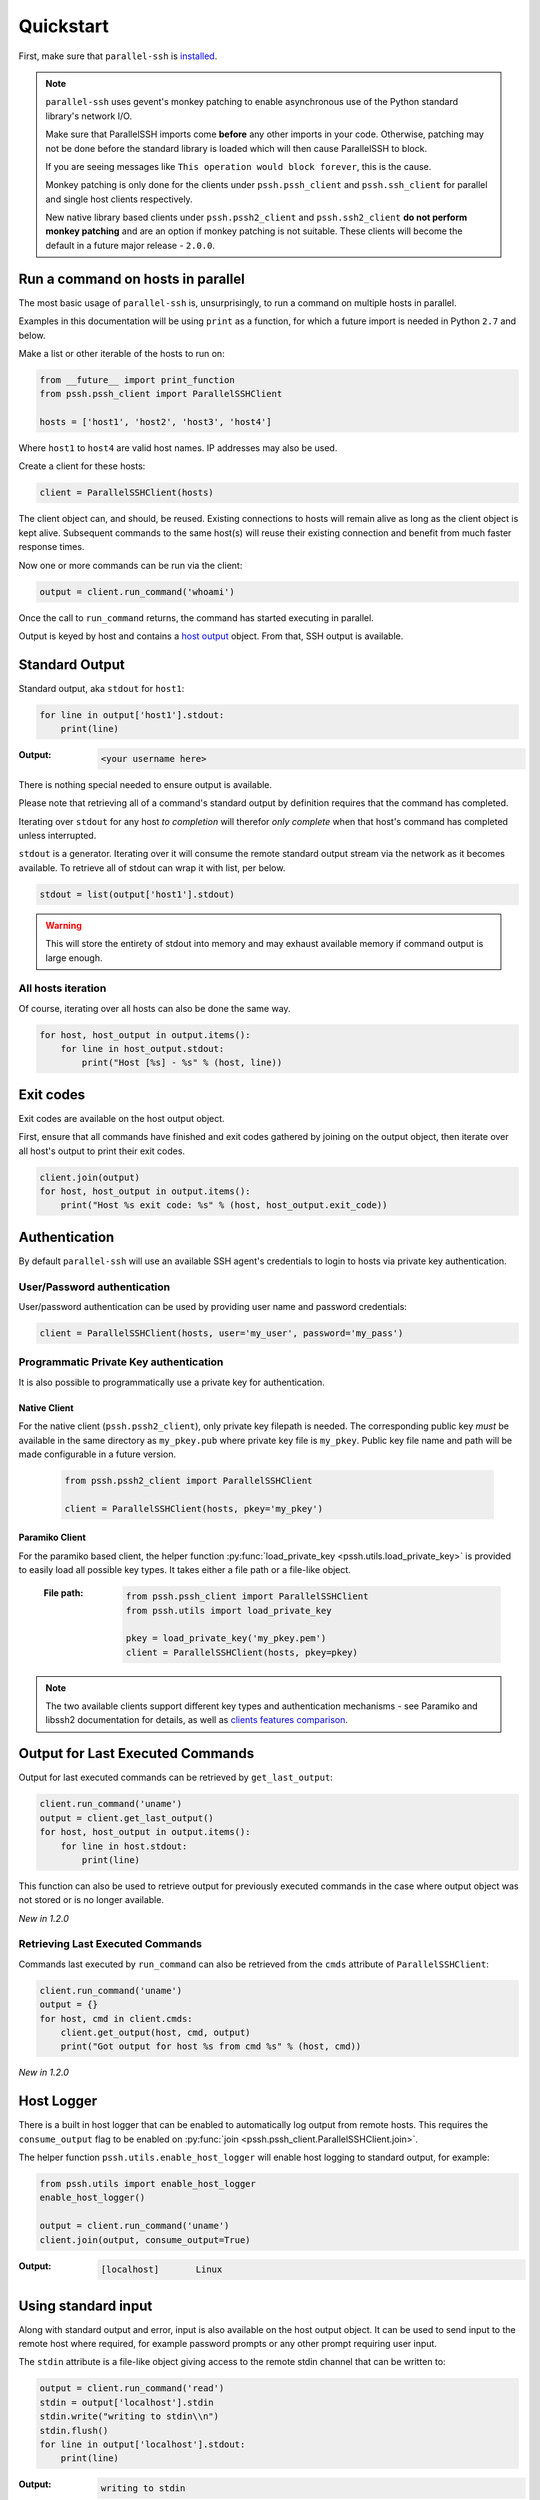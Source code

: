 ***********
Quickstart
***********

First, make sure that ``parallel-ssh`` is `installed <installation.html>`_.

.. note::

   ``parallel-ssh`` uses gevent's monkey patching to enable asynchronous use of the Python standard library's network I/O.

   Make sure that ParallelSSH imports come **before** any other imports in your code. Otherwise, patching may not be done before the standard library is loaded which will then cause ParallelSSH to block.

   If you are seeing messages like ``This operation would block forever``, this is the cause.

   Monkey patching is only done for the clients under ``pssh.pssh_client`` and ``pssh.ssh_client`` for parallel and single host clients respectively.

   New native library based clients under ``pssh.pssh2_client`` and ``pssh.ssh2_client`` **do not perform monkey patching** and are an option if monkey patching is not suitable. These clients will become the default in a future major release - ``2.0.0``.

Run a command on hosts in parallel
------------------------------------

The most basic usage of ``parallel-ssh`` is, unsurprisingly, to run a command on multiple hosts in parallel.

Examples in this documentation will be using ``print`` as a function, for which a future import is needed in Python ``2.7`` and below.

Make a list or other iterable of the hosts to run on:

.. code-block:: python

    from __future__ import print_function
    from pssh.pssh_client import ParallelSSHClient
    
    hosts = ['host1', 'host2', 'host3', 'host4']

Where ``host1`` to ``host4`` are valid host names. IP addresses may also be used.

Create a client for these hosts:

.. code-block:: python

    client = ParallelSSHClient(hosts)

The client object can, and should, be reused. Existing connections to hosts will remain alive as long as the client object is kept alive. Subsequent commands to the same host(s) will reuse their existing connection and benefit from much faster response times.

Now one or more commands can be run via the client:

.. code-block:: python

    output = client.run_command('whoami')

Once the call to ``run_command`` returns, the command has started executing in parallel.

Output is keyed by host and contains a `host output <output.html>`_ object. From that, SSH output is available.

Standard Output
----------------

Standard output, aka ``stdout`` for ``host1``:

.. code-block:: python

  for line in output['host1'].stdout:
      print(line)

:Output:
   .. code-block:: python

      <your username here>

There is nothing special needed to ensure output is available.

Please note that retrieving all of a command's standard output by definition requires that the command has completed.

Iterating over ``stdout`` for any host *to completion* will therefor *only complete* when that host's command has completed unless interrupted.

``stdout`` is a generator. Iterating over it will consume the remote standard output stream via the network as it becomes available. To retrieve all of stdout can wrap it with list, per below.

.. code-block:: python

   stdout = list(output['host1'].stdout)

.. warning::

   This will store the entirety of stdout into memory and may exhaust available memory if command output is large enough.

All hosts iteration
^^^^^^^^^^^^^^^^^^^^^

Of course, iterating over all hosts can also be done the same way.

.. code-block:: python

  for host, host_output in output.items():
      for line in host_output.stdout:
          print("Host [%s] - %s" % (host, line))

Exit codes
-------------

Exit codes are available on the host output object.

First, ensure that all commands have finished and exit codes gathered by joining on the output object, then iterate over all host's output to print their exit codes.

.. code-block:: python

  client.join(output)
  for host, host_output in output.items():
      print("Host %s exit code: %s" % (host, host_output.exit_code))

.. seealso:: 

   :py:class:`pssh.output.HostOutput`
       Host output class documentation.

Authentication
----------------

By default ``parallel-ssh`` will use an available SSH agent's credentials to login to hosts via private key authentication.

User/Password authentication
^^^^^^^^^^^^^^^^^^^^^^^^^^^^^^^

User/password authentication can be used by providing user name and password credentials:

.. code-block:: python

  client = ParallelSSHClient(hosts, user='my_user', password='my_pass')

Programmatic Private Key authentication
^^^^^^^^^^^^^^^^^^^^^^^^^^^^^^^^^^^^^^^^^^

It is also possible to programmatically use a private key for authentication.

Native Client
______________

For the native client (``pssh.pssh2_client``), only private key filepath is needed. The corresponding public key *must* be available in the same directory as ``my_pkey.pub`` where private key file is ``my_pkey``. Public key file name and path will be made configurable in a future version.

 .. code-block:: python

   from pssh.pssh2_client import ParallelSSHClient

   client = ParallelSSHClient(hosts, pkey='my_pkey')

Paramiko Client
__________________

For the paramiko based client, the helper function :py:func:`load_private_key <pssh.utils.load_private_key>` is provided to easily load all possible key types. It takes either a file path or a file-like object.

 :File path:
   .. code-block:: python

      from pssh.pssh_client import ParallelSSHClient
      from pssh.utils import load_private_key
      
      pkey = load_private_key('my_pkey.pem')
      client = ParallelSSHClient(hosts, pkey=pkey)

.. note::

   The two available clients support different key types and authentication mechanisms - see Paramiko and libssh2 documentation for details, as well as `clients features comparison <ssh2.html>`_.

Output for Last Executed Commands
-----------------------------------

Output for last executed commands can be retrieved by ``get_last_output``:

.. code-block:: python

   client.run_command('uname')
   output = client.get_last_output()
   for host, host_output in output.items():
       for line in host.stdout:
           print(line)

This function can also be used to retrieve output for previously executed commands in the case where output object was not stored or is no longer available.

*New in 1.2.0*

Retrieving Last Executed Commands
^^^^^^^^^^^^^^^^^^^^^^^^^^^^^^^^^^^

Commands last executed by ``run_command`` can also be retrieved from the ``cmds`` attribute of ``ParallelSSHClient``:

.. code-block:: python

   client.run_command('uname')
   output = {}
   for host, cmd in client.cmds:
       client.get_output(host, cmd, output)
       print("Got output for host %s from cmd %s" % (host, cmd))

*New in 1.2.0*

.. _host logger:

Host Logger
------------

There is a built in host logger that can be enabled to automatically log output from remote hosts. This requires the ``consume_output`` flag to be enabled on :py:func:`join <pssh.pssh_client.ParallelSSHClient.join>`.

The helper function ``pssh.utils.enable_host_logger`` will enable host logging to standard output, for example:

.. code-block:: python

  from pssh.utils import enable_host_logger
  enable_host_logger()

  output = client.run_command('uname')
  client.join(output, consume_output=True)

:Output:
   .. code-block:: python

      [localhost]	Linux

Using standard input
----------------------

Along with standard output and error, input is also available on the host output object. It can be used to send input to the remote host where required, for example password prompts or any other prompt requiring user input.

The ``stdin`` attribute is a file-like object giving access to the remote stdin channel that can be written to:

.. code-block:: python

  output = client.run_command('read')
  stdin = output['localhost'].stdin
  stdin.write("writing to stdin\\n")
  stdin.flush()
  for line in output['localhost'].stdout:
      print(line)

:Output:
   .. code-block:: python

      writing to stdin

Errors and Exceptions
-----------------------

By default, ``parallel-ssh`` will fail early on any errors connecting to hosts, whether that be connection errors such as DNS resolution failure or unreachable host, SSH authentication failures or any other errors.

Alternatively, the ``stop_on_errors`` flag is provided to tell the client to go ahead and attempt the command(s) anyway and return output for all hosts, including the exception on any hosts that failed:

.. code-block:: python

  output = client.run_command('whoami', stop_on_errors=False)

With this flag, the ``exception`` attribute will contain the exception on any failed hosts, or ``None``:

.. code-block:: python

  client.join(output)
  for host, host_output in output.items():
      print("Host %s: exit code %s, exception %s" % (
            host, host_output.exit_code, host_output.exception))

:Output:
   .. code-block:: python

      host1: 0, None
      host2: None, AuthenticationException <..>

.. seealso::

   Exceptions raised by the library can be found in :mod:`pssh.exceptions` module.
